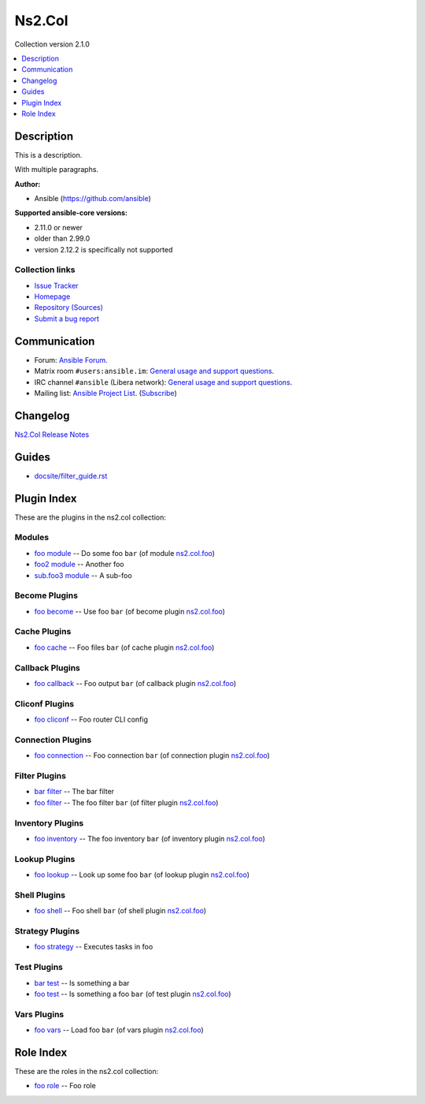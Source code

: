 
.. Created with antsibull-docs <ANTSIBULL_DOCS_VERSION>


Ns2.Col
=======

Collection version 2.1.0

.. contents::
   :local:
   :depth: 1

Description
-----------

This is a description.

With multiple paragraphs.


**Author:**

* Ansible (https://github.com/ansible)

**Supported ansible-core versions:**

* 2.11.0 or newer
* older than 2.99.0
* version 2.12.2 is specifically not supported

Collection links
~~~~~~~~~~~~~~~~

* `Issue Tracker <https://github.com/ansible-collections/community.general/issues>`__
* `Homepage <https://github.com/ansible-collections/community.crypto>`__
* `Repository (Sources) <https://github.com/ansible-collections/community.internal\_test\_tools>`__
* `Submit a bug report <https://github.com/ansible-community/antsibull-docs/issues/new?assignees=&labels=&template=bug\_report.md>`__

Communication
-------------

- Forum: `Ansible Forum <https://forum.ansible.com/>`__.
- Matrix room :literal:`#users:ansible.im`: `General usage and support questions <https://matrix.to/#/#users:ansible.im>`__.
- IRC channel :literal:`#ansible` (Libera network):
  `General usage and support questions <https://web.libera.chat/?channel=#ansible>`__.
- Mailing list: `Ansible Project List <https://groups.google.com/g/ansible-project>`__.
  (`Subscribe <mailto:ansible-project+subscribe@googlegroups.com?subject=subscribe>`__)

Changelog
---------

`Ns2.Col Release Notes <changelog.rst>`_

Guides
------

* `<docsite/filter_guide.rst>`_

Plugin Index
------------

These are the plugins in the ns2.col collection:


Modules
~~~~~~~

* `foo module <foo_module.rst>`_ -- Do some foo \ :literal:`bar` (of module `ns2.col.foo <foo_module.rst>`__)\ 
* `foo2 module <foo2_module.rst>`_ -- Another foo
* `sub.foo3 module <sub.foo3_module.rst>`_ -- A sub-foo


Become Plugins
~~~~~~~~~~~~~~

* `foo become <foo_become.rst>`_ -- Use foo \ :literal:`bar` (of become plugin `ns2.col.foo <foo_become.rst>`__)\ 


Cache Plugins
~~~~~~~~~~~~~

* `foo cache <foo_cache.rst>`_ -- Foo files \ :literal:`bar` (of cache plugin `ns2.col.foo <foo_cache.rst>`__)\ 


Callback Plugins
~~~~~~~~~~~~~~~~

* `foo callback <foo_callback.rst>`_ -- Foo output \ :literal:`bar` (of callback plugin `ns2.col.foo <foo_callback.rst>`__)\ 


Cliconf Plugins
~~~~~~~~~~~~~~~

* `foo cliconf <foo_cliconf.rst>`_ -- Foo router CLI config


Connection Plugins
~~~~~~~~~~~~~~~~~~

* `foo connection <foo_connection.rst>`_ -- Foo connection \ :literal:`bar` (of connection plugin `ns2.col.foo <foo_connection.rst>`__)\ 


Filter Plugins
~~~~~~~~~~~~~~

* `bar filter <bar_filter.rst>`_ -- The bar filter
* `foo filter <foo_filter.rst>`_ -- The foo filter \ :literal:`bar` (of filter plugin `ns2.col.foo <foo_filter.rst>`__)\ 


Inventory Plugins
~~~~~~~~~~~~~~~~~

* `foo inventory <foo_inventory.rst>`_ -- The foo inventory \ :literal:`bar` (of inventory plugin `ns2.col.foo <foo_inventory.rst>`__)\ 


Lookup Plugins
~~~~~~~~~~~~~~

* `foo lookup <foo_lookup.rst>`_ -- Look up some foo \ :literal:`bar` (of lookup plugin `ns2.col.foo <foo_lookup.rst>`__)\ 


Shell Plugins
~~~~~~~~~~~~~

* `foo shell <foo_shell.rst>`_ -- Foo shell \ :literal:`bar` (of shell plugin `ns2.col.foo <foo_shell.rst>`__)\ 


Strategy Plugins
~~~~~~~~~~~~~~~~

* `foo strategy <foo_strategy.rst>`_ -- Executes tasks in foo


Test Plugins
~~~~~~~~~~~~

* `bar test <bar_test.rst>`_ -- Is something a bar
* `foo test <foo_test.rst>`_ -- Is something a foo \ :literal:`bar` (of test plugin `ns2.col.foo <foo_test.rst>`__)\ 


Vars Plugins
~~~~~~~~~~~~

* `foo vars <foo_vars.rst>`_ -- Load foo \ :literal:`bar` (of vars plugin `ns2.col.foo <foo_vars.rst>`__)\ 


Role Index
----------

These are the roles in the ns2.col collection:

* `foo role <foo_role.rst>`_ -- Foo role

